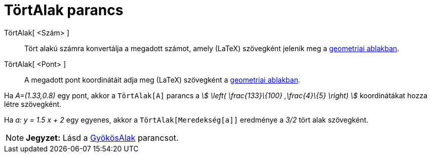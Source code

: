 = TörtAlak parancs
:page-en: commands/FractionText
ifdef::env-github[:imagesdir: /hu/modules/ROOT/assets/images]

TörtAlak[ <Szám> ]::
  Tört alakú számra konvertálja a megadott számot, amely (LaTeX) szövegként jelenik meg a
  xref:/Geometria_ablak.adoc[geometriai ablakban].
TörtAlak[ <Pont> ]::
  A megadott pont koordinátáit adja meg (LaTeX) szövegként a xref:/Geometria_ablak.adoc[geometriai ablakban].

[EXAMPLE]
====

Ha _A=(1.33,0.8)_ egy pont, akkor a `++TörtAlak[A]++` parancs a _stem:[ \left( \frac{133}\{100} ,\frac{4}\{5} \right)
]_ koordinátákat hozza létre szövegként.

====

[EXAMPLE]
====

Ha _a: y = 1.5 x + 2_ egy egyenes, akkor a `++TörtAlak[Meredekség[a]]++` eredménye a _3/2_ tört alak szövegként.

====

[NOTE]
====

*Jegyzet:* Lásd a xref:/commands/GyökösAlak.adoc[GyökösAlak] parancsot.

====
